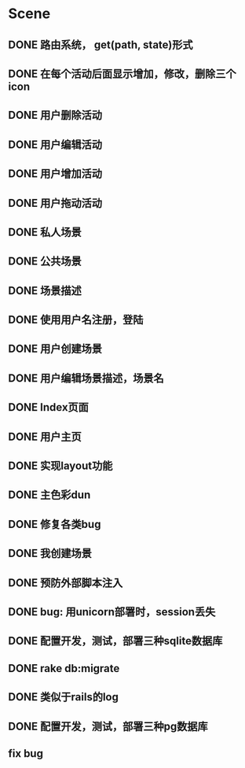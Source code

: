* Scene
** DONE 路由系统， get(path, state)形式
** DONE 在每个活动后面显示增加，修改，删除三个icon
** DONE 用户删除活动
** DONE 用户编辑活动
** DONE 用户增加活动
** DONE 用户拖动活动
** DONE 私人场景
** DONE 公共场景
** DONE 场景描述
** DONE 使用用户名注册，登陆
** DONE 用户创建场景
** DONE 用户编辑场景描述，场景名
** DONE Index页面
** DONE 用户主页
** DONE 实现layout功能
** DONE 主色彩dun
** DONE 修复各类bug   
** DONE 我创建场景
** DONE 预防外部脚本注入
** DONE bug: 用unicorn部署时，session丢失 
** DONE 配置开发，测试，部署三种sqlite数据库
** DONE rake db:migrate
** DONE 类似于rails的log
** DONE 配置开发，测试，部署三种pg数据库
** fix bug


